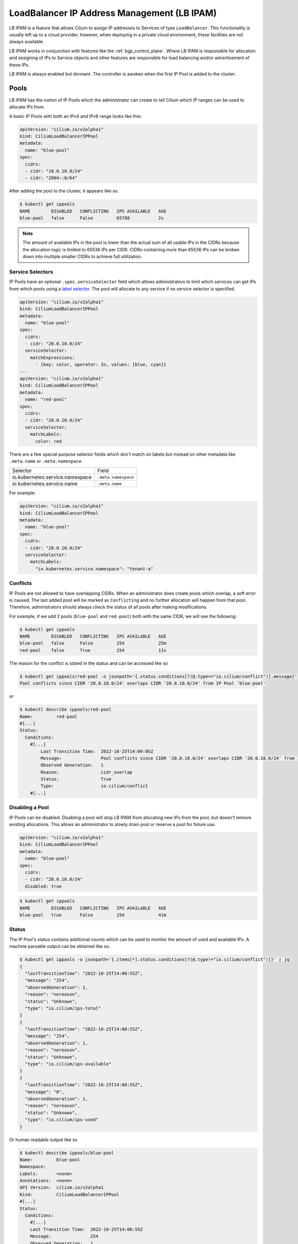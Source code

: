 .. only:: not (epub or latex or html)

    WARNING: You are looking at unreleased Cilium documentation.
    Please use the official rendered version released here:
    https://docs.cilium.io

.. _lb_ipam:

********************************************
LoadBalancer IP Address Management (LB IPAM)
********************************************

LB IPAM is a feature that allows Cilium to assign IP addresses to Services of
type ``LoadBalancer``. This functionality is usually left up to a cloud provider,
however, when deploying in a private cloud environment, these facilities are not
always available.

LB IPAM works in conjunction with features like the :ref:`bgp_control_plane`. Where
LB IPAM is responsible for allocation and assigning of IPs to Service objects and
other features are responsible for load balancing and/or advertisement of these
IPs. 

LB IPAM is always enabled but dormant. The controller is awoken when the first
IP Pool is added to the cluster.

Pools
#####

LB IPAM has the notion of IP Pools which the administrator can create to tell 
Cilium which IP ranges can be used to allocate IPs from.

A basic IP Pools with both an IPv4 and IPv6 range looks like this:

.. code-block:: yaml

    apiVersion: "cilium.io/v2alpha1"
    kind: CiliumLoadBalancerIPPool
    metadata:
      name: "blue-pool"
    spec:
      cidrs:
      - cidr: "10.0.10.0/24"
      - cidr: "2004::0/64"

After adding the pool to the cluster, it appears like so.

.. code-block:: shell-session

    $ kubectl get ippools                           
    NAME        DISABLED   CONFLICTING   IPS AVAILABLE   AGE
    blue-pool   false      False         65788           2s

.. note::
    The amount of available IPs in the pool is lower than the actual sum of all
    usable IPs in the CIDRs because the allocation logic is limited to 65536 IPs
    per CIDR. CIDRs containing more than 65536 IPs can be broken down into multiple
    smaller CIDRs to achieve full utilization.

Service Selectors
-----------------

IP Pools have an optional ``.spec.serviceSelector`` field which allows administrators
to limit which services can get IPs from which pools using a `label selector <https://kubernetes.io/docs/concepts/overview/working-with-objects/labels/>`__.
The pool will allocate to any service if no service selector is specified.

.. code-block:: yaml

    apiVersion: "cilium.io/v2alpha1"
    kind: CiliumLoadBalancerIPPool
    metadata:
      name: "blue-pool"
    spec:
      cidrs:
      - cidr: "20.0.10.0/24"
      serviceSelector:
        matchExpressions:
          - {key: color, operator: In, values: [blue, cyan]}
    ---
    apiVersion: "cilium.io/v2alpha1"
    kind: CiliumLoadBalancerIPPool
    metadata:
      name: "red-pool"
    spec:
      cidrs:
      - cidr: "20.0.10.0/24"
      serviceSelector:
        matchLabels:
          color: red

There are a few special purpose selector fields which don't match on labels but
instead on other metadata like ``.meta.name`` or ``.meta.namespace``.

=============================== ===================
Selector                        Field
------------------------------- -------------------
io.kubernetes.service.namespace ``.meta.namespace``
io.kubernetes.service.name      ``.meta.name``
=============================== ===================

For example:

.. code-block:: yaml

    apiVersion: "cilium.io/v2alpha1"
    kind: CiliumLoadBalancerIPPool
    metadata:
      name: "blue-pool"
    spec:
      cidrs:
      - cidr: "20.0.10.0/24"
      serviceSelector:
        matchLabels:
          "io.kubernetes.service.namespace": "tenant-a"

Conflicts
---------

IP Pools are not allowed to have overlapping CIDRs. When an administrator does
create pools which overlap, a soft error is caused. The last added pool will be
marked as ``Conflicting`` and no further allocation will happen from that pool.
Therefore, administrators should always check the status of all pools after making
modifications.

For example, if we add 2 pools (``blue-pool`` and ``red-pool``) both with the same
CIDR, we will see the following:

.. code-block:: shell-session

    $ kubectl get ippools
    NAME        DISABLED   CONFLICTING   IPS AVAILABLE   AGE
    blue-pool   false      False         254             25m
    red-pool    false      True          254             11s

The reason for the conflict is stated in the status and can be accessed like so

.. code-block:: shell-session

    $ kubectl get ippools/red-pool -o jsonpath='{.status.conditions[?(@.type=="io.cilium/conflict")].message}'
    Pool conflicts since CIDR '20.0.10.0/24' overlaps CIDR '20.0.10.0/24' from IP Pool 'blue-pool'

or

.. code-block:: shell-session

    $ kubectl describe ippools/red-pool
    Name:         red-pool
    #[...]
    Status:
      Conditions:
        #[...]
            Last Transition Time:  2022-10-25T14:09:05Z
            Message:               Pool conflicts since CIDR '20.0.10.0/24' overlaps CIDR '20.0.10.0/24' from IP Pool 'blue-pool'
            Observed Generation:   1
            Reason:                cidr_overlap
            Status:                True
            Type:                  io.cilium/conflict
        #[...]

Disabling a Pool
-----------------

IP Pools can be disabled. Disabling a pool will stop LB IPAM from allocating
new IPs from the pool, but doesn't remove existing allocations. This allows
an administrator to slowly drain pool or reserve a pool for future use.

.. code-block:: yaml

    apiVersion: "cilium.io/v2alpha1"
    kind: CiliumLoadBalancerIPPool
    metadata:
      name: "blue-pool"
    spec:
      cidrs:
      - cidr: "20.0.10.0/24"
      disabled: true

.. code-block:: shell-session

    $ kubectl get ippools          
    NAME        DISABLED   CONFLICTING   IPS AVAILABLE   AGE
    blue-pool   true       False         254             41m

Status
------

The IP Pool's status contains additional counts which can be used to monitor
the amount of used and available IPs. A machine parsable output can be obtained like so.

.. code-block:: shell-session

    $ kubectl get ippools -o jsonpath='{.items[*].status.conditions[?(@.type!="io.cilium/conflict")]}' | jq
    {
      "lastTransitionTime": "2022-10-25T14:08:55Z",
      "message": "254",
      "observedGeneration": 1,
      "reason": "noreason",
      "status": "Unknown",
      "type": "io.cilium/ips-total"
    }
    {
      "lastTransitionTime": "2022-10-25T14:08:55Z",
      "message": "254",
      "observedGeneration": 1,
      "reason": "noreason",
      "status": "Unknown",
      "type": "io.cilium/ips-available"
    }
    {
      "lastTransitionTime": "2022-10-25T14:08:55Z",
      "message": "0",
      "observedGeneration": 1,
      "reason": "noreason",
      "status": "Unknown",
      "type": "io.cilium/ips-used"
    }

Or human readable output like so

.. code-block:: shell-session

    $ kubectl describe ippools/blue-pool
    Name:         blue-pool
    Namespace:    
    Labels:       <none>
    Annotations:  <none>
    API Version:  cilium.io/v2alpha1
    Kind:         CiliumLoadBalancerIPPool
    #[...]
    Status:
      Conditions:
        #[...]
        Last Transition Time:  2022-10-25T14:08:55Z
        Message:               254
        Observed Generation:   1
        Reason:                noreason
        Status:                Unknown
        Type:                  io.cilium/ips-total
        Last Transition Time:  2022-10-25T14:08:55Z
        Message:               254
        Observed Generation:   1
        Reason:                noreason
        Status:                Unknown
        Type:                  io.cilium/ips-available
        Last Transition Time:  2022-10-25T14:08:55Z
        Message:               0
        Observed Generation:   1
        Reason:                noreason
        Status:                Unknown
        Type:                  io.cilium/ips-used

Services
########

Any service with ``.spec.type=LoadBalancer`` can get IPs from any pool as long
as the IP Pool's service selector matches the service.

Lets say we add a simple service.

.. code-block:: yaml

    apiVersion: v1
    kind: Service
    metadata:
      name: service-red
      namespace: example
      labels:
        color: red
    spec:
      type: LoadBalancer
      ports:
      - port: 1234

This service will appear like so.

.. code-block:: shell-session

    $ kubectl -n example get svc
    NAME          TYPE           CLUSTER-IP      EXTERNAL-IP   PORT(S)          AGE
    service-red   LoadBalancer   10.96.192.212   <pending>     1234:30628/TCP   24s

The ExternalIP field has a value of ``<pending>`` which means no LB IPs have been assigned.
When LB IPAM is unable to allocate or assign IPs for the service, it will update the service
conditions in the status.

The service conditions can be checked like so:

.. code-block:: shell-session

    $ kubectl -n example get svc/service-red -o jsonpath='{.status.conditions}' | jq
    [
      {
        "lastTransitionTime": "2022-10-06T13:40:48Z",
        "message": "There are no enabled CiliumLoadBalancerIPPools that match this service",
        "reason": "no_pool",
        "status": "False",
        "type": "io.cilium/lb-ipam-request-satisfied"
      }
    ]

After updating the service labels to match our ``blue-pool`` from before we see:

.. code-block:: shell-session

    $ kubectl -n example get svc
    NAME          TYPE           CLUSTER-IP      EXTERNAL-IP   PORT(S)          AGE
    service-red   LoadBalancer   10.96.192.212   20.0.10.163   1234:30628/TCP   12m

    $ kubectl -n example get svc/service-red -o jsonpath='{.status.conditions}' | jq
    [
      {
        "lastTransitionTime": "2022-10-06T13:40:48Z",
        "message": "There are no enabled CiliumLoadBalancerIPPools that match this service",
        "reason": "no_pool",
        "status": "False",
        "type": "io.cilium/lb-ipam-request-satisfied"
      },
      {
        "lastTransitionTime": "2022-10-06T13:52:55Z",
        "message": "",
        "reason": "satisfied",
        "status": "True",
        "type": "io.cilium/lb-ipam-request-satisfied"
      }
    ]

IPv4 / IPv6 families + policy
-----------------------------

LB IPAM supports IPv4 and/or IPv6 in SingleStack or `DualStack <https://kubernetes.io/docs/concepts/services-networking/dual-stack/>`__ mode. 
Services can use the ``.spec.ipFamilyPolicy`` and ``.spec.ipFamilies`` fields to change
the requested IPs.

If ``.spec.ipFamilyPolicy`` isn't specified, ``SingleStack`` mode is assumed. 
If both IPv4 and IPv6 are enabled in ``SingleStack`` mode, an IPv4 address is allocated.

If ``.spec.ipFamilyPolicy`` is set to ``PreferDualStack``, LB IPAM will attempt to allocate 
both an IPv4 and IPv6 address if both are enabled on the cluster. If only IPv4 or only IPv6 is
enabled on the cluster, the service is still considered "satisfied".

If ``.spec.ipFamilyPolicy`` is set to ``RequireDualStack`` LB IPAM will attempt to allocate
both an IPv4 and IPv6 address. The service is considered "unsatisfied" If IPv4 
or IPv6 is disabled on the cluster.

The order of ``.spec.ipFamilies`` has no effect on LB IPAM but is significant for cluster IP
allocation which isn't handled by LB IPAM.

LoadBalancerClass
-----------------

Kubernetes >= v1.24 supports `multiple load balancers <https://kubernetes.io/docs/concepts/services-networking/service/#load-balancer-class>`_ 
in the same cluster. Picking between load balancers is done with the ``.spec.loadBalancerClass`` field. 
When LB IPAM is enabled it allocates and assigns IPs for services with 
no load balancer class set.

LB IPAM only does IP allocation and doesn't provide load balancing services by itself. Therefore,
users should pick one of the following Cilium load balancer classes, all of which use LB IPAM
for allocation (if the feature is enabled):

=============================== ========================
loadBalancerClass               Feature
------------------------------- ------------------------
``io.cilium/bgp-control-plane`` :ref:`bgp_control_plane`
=============================== ========================

If the ``.spec.loadBalancerClass`` is set to a class which isn't handled by Cilium's LB IPAM, 
then Cilium's LB IPAM will ignore the service entirely, not even setting a condition in the status. 

Requesting IPs
--------------

Services can request specific IPs. The legacy way of doing so is via ``.spec.loadBalancerIP``
which takes a single IP address. This method has been deprecated in k8s v1.24 but is supported
until its future removal.

The new way of requesting specific IPs is to use annotations, ``io.cilium/lb-ipam-ips`` in the case
of Cilium LB IPAM. This annotation takes a comma-separated list of IP addresses, allowing for
multiple IPs to be requested at once.

The service selector of the IP Pool still applies, requested IPs will not be allocated or assigned
if the services don't match the pool's selector.

Don't configure the annotation to request the first or last IP of an IP pool. They are reserved 
for the network and broadcast addresses respectively.

.. code-block:: yaml

    apiVersion: v1
    kind: Service
    metadata:
      name: service-blue
      namespace: example
      labels:
        color: blue
      annotations:
        "io.cilium/lb-ipam-ips": "20.0.10.100,20.0.10.200"
    spec:
      type: LoadBalancer
      ports:
      - port: 1234

.. code-block:: shell-session

    $ kubectl -n example get svc                
    NAME           TYPE           CLUSTER-IP     EXTERNAL-IP               PORT(S)          AGE
    service-blue   LoadBalancer   10.96.26.105   20.0.10.100,20.0.10.200   1234:30363/TCP   43s
